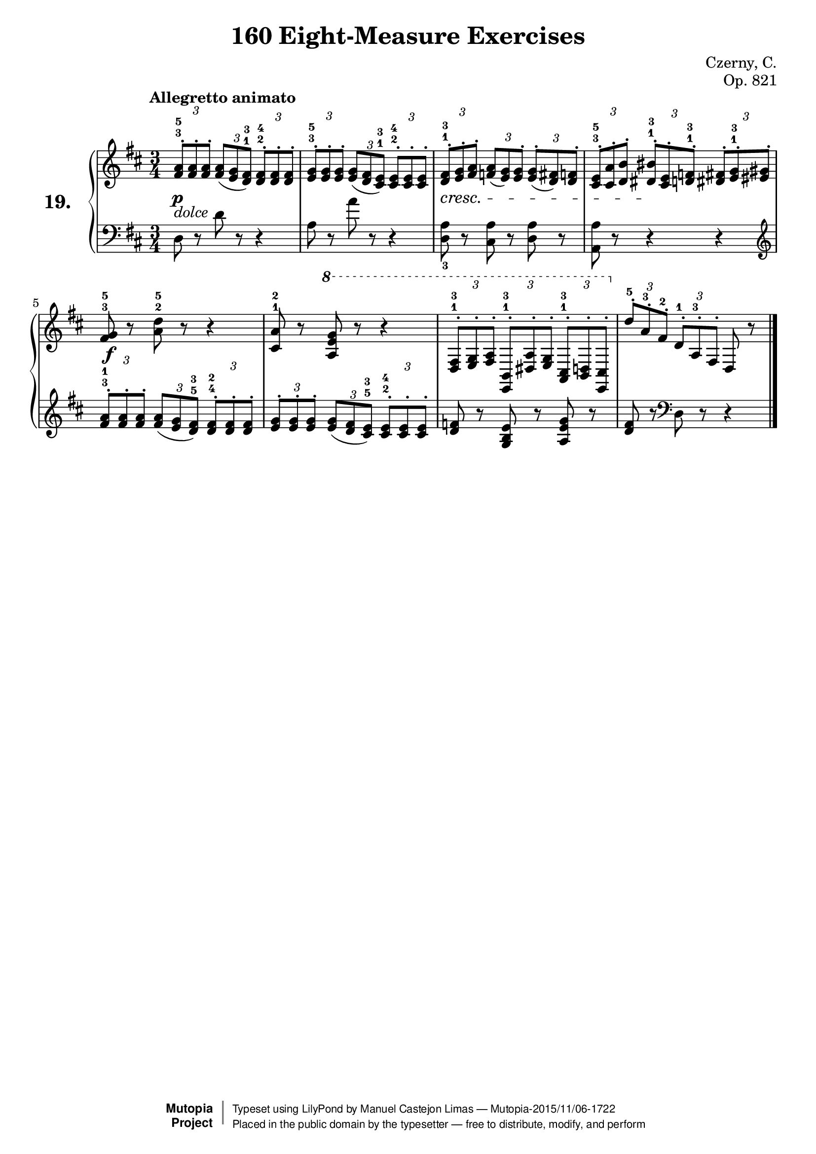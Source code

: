 \version "2.18.2"
\language "english"

\header {
    composer	        =       "Czerny, C."
    mutopiacomposer     =       "CzernyC"

    title	            =	"160 Eight-Measure Exercises"
    mutopiatitle        = "160 Eight-Measure Exercises, No. 19"

    opus	            =	"Op. 821"
    mutopiaopus         = "Op. 821, No. 19"
    
    source            =	"IMLSP; Leipzig: Edition Peters, n.d.[1888]. Plate 6990-6993."
    style             =	"Technique"
    license          =	"Public Domain"
    maintainer	        =	"Manuel Castejon Limas"
    maintainerWeb       =	"https://github.com/mcasl/Czerny"
    mutopiainstrument   =       "Piano"

footer = "Mutopia-2015/11/06-1722"
copyright =  \markup { \override #'(baseline-skip . 0 ) \right-column { \sans \bold \with-url #"http://www.MutopiaProject.org" { \abs-fontsize #9  "Mutopia " \concat { \abs-fontsize #12 \with-color #white \char ##x01C0 \abs-fontsize #9 "Project " } } } \override #'(baseline-skip . 0 ) \center-column { \abs-fontsize #11.9 \with-color #grey \bold { \char ##x01C0 \char ##x01C0 } } \override #'(baseline-skip . 0 ) \column { \abs-fontsize #8 \sans \concat { " Typeset using " \with-url #"http://www.lilypond.org" "LilyPond" " by " \maintainer " " \char ##x2014 " " \footer } \concat { \concat { \abs-fontsize #8 \sans{ " Placed in the " \with-url #"http://creativecommons.org/licenses/publicdomain" "public domain" " by the typesetter " \char ##x2014 " free to distribute, modify, and perform" } } \abs-fontsize #13 \with-color #white \char ##x01C0 } } }
tagline = ##f
}

%--------Definitions
exerciseNumber = "19."

mbreak = {  }
upperStaff =   { \tempo "Allegretto animato"
\clef treble \key d \major \time 3/4 
\times 2/3 { <fs' a'>8^.^3^5 <fs' a'>^. <fs' a'>^.}  
\times 2/3 { <fs' a'>8 ( <e' g'> <d' fs'>^1^3 )}
\times 2/3 { <d' fs'>8^.^2^4 <d' fs'>^. <d' fs'>^.}  | % 1

\times 2/3 { <e' g'>8^.^3^5 <e' g'>^. <e' g'>^.}  
\times 2/3 { <e' g'>8 ( <d' fs'> <cs' e'>^1^3 )}
\times 2/3 { <cs' e'>8^.^2^4 <cs' e'>^. <cs' e'>^.}  | % 2

\times 2/3 { <d' fs'>8^.^1^3 <e' g'>^. <fs' a'>^.}  
\times 2/3 { <f' a'>8 ( <e' g'> ) <e' g'>^. )}
\times 2/3 { <e' g'>8^. ( <d' fs'> ) <d' f'>^.}  | % 3

\times 2/3 { <cs' e'>8^.^3^5 <a' cs'>^. <b' d'>^.}
\times 2/3 { <bs' ds'>8^.^1^3 <cs' e'>^. <d' f'>^.^1^3}
\times 2/3 { <ds' fs'>8^. <e' g'>^.^1^3 <es' gs'>^.} | % 4

<fs' g'>8^3^5 r8 <a' d''>^2^5 r8 r4     | % 5

<a' cs'>8^1^2 r8 \ottava 1 <a' e'' g''> r8 r4 | % 6

\times 2/3 { <d 'fs'>8^.^1^3 <e' g'>^. <fs' a'>^. }
\times 2/3 { <b e>8^.^1^3 <ds' a'>^. <e' g' >^. }
\times 2/3 { <a cs'>8^.^1^3 <b d'>^. <cs' e>^. }   \ottava 0 | % 7

\times 2/3 { d''8^.^5 a'^.^3 fs'^.^2}
\times 2/3 { d'8^.^1 a^.^3 fs^.}
d8 r8  | % 8

\bar "|." 
}

lowerStaff =  {
\clef bass \key d \major \time 3/4
d8 r8 d'8 r8 r4  | % 1

a8 r8 a'8 r8 r4  | % 2

<d a>8_3 r8 <cs a> r8 <d a> r8 | % 3

<a, a>8 r8 r4 r4 \clef "treble" | % 4

\times 2/3 { <fs' a'>8^.^3^1 <fs' a'>^. <fs' a'>^.}  
\times 2/3 { <fs' a'>8 ( <e' g'> <d' fs'>^5^3 )}
\times 2/3 { <d' fs'>8^.^4^2 <d' fs'>^. <d' fs'>^.}   | % 5

\times 2/3 { <e' g'>8^. <e' g'>^. <e' g'>^.}  
\times 2/3 { <e' g'>8 ( <d' fs'> <cs' e'>^5^3 )}
\times 2/3 { <cs' e'>8^.^2^4 <cs' e'>^. <cs' e'>^.}  | % 6

<d' f'> r8 <g b e'> r8 <a e' g'> r8 | % 7

<d' fs'>8 r8 \clef "bass" d8 r8 r4   | % 8

\bar "|."
}

%-------Typeset music and generate midi

dynamics = {
  <>-\p <>-"dolce" s2       | % 1
  s2             | % 2
  s2             | % 3
  <>-\cresc s2   | % 4
  s2             | % 5
  s2      \!     | % 6
  <>-\f s2       | % 7
  s2             | % 8
}

pedal = {
}

\score {
  \new PianoStaff = "PianoStaff_pf" <<
    \set PianoStaff.instrumentName = \markup \huge \bold \exerciseNumber 
    \new Staff    = "Staff_pfUpper" << \upperStaff >>
    \new Dynamics = "Dynamics_pf" \dynamics
    \new Staff    = "Staff_pfLower" << \lowerStaff >>
    \new Dynamics = "pedal" \pedal
  >>
  \layout { }
}

\score {
  \new PianoStaff = "PianoStaff_pf" <<
    \set PianoStaff.midiInstrument = "acoustic grand"
    \new Staff = "Staff_pfUpper" << \upperStaff \dynamics \pedal >>
    \new Staff = "Staff_pfLower" << \lowerStaff \dynamics \pedal >>
  >>
  \midi { \tempo 4 = 110 }
}
